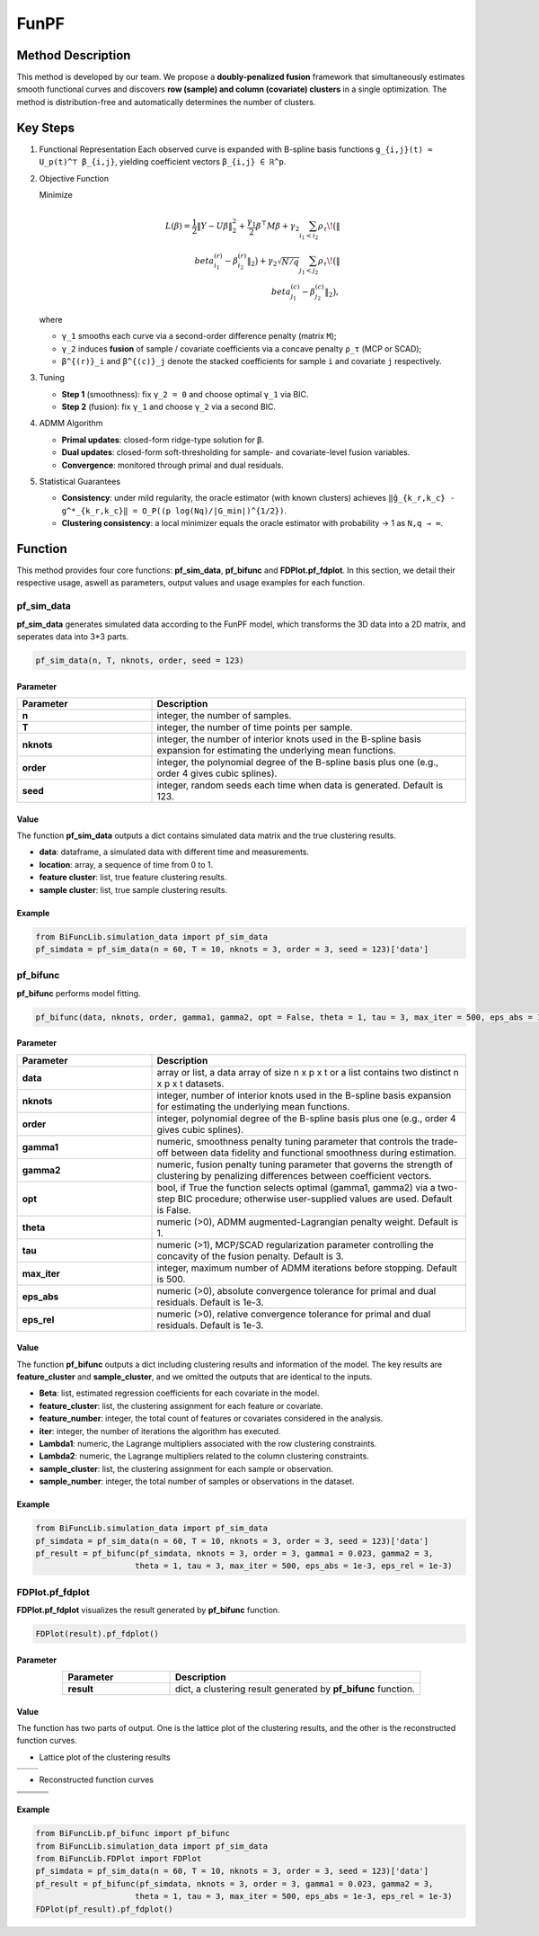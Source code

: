 FunPF
=========================

.. _funpf-label:

Method Description
------------------
This method is developed by our team. We propose a **doubly-penalized fusion** framework that simultaneously estimates smooth functional curves and discovers **row (sample) and column (covariate) clusters** in a single optimization.  
The method is distribution-free and automatically determines the number of clusters.

Key Steps
---------

1. Functional Representation  
   Each observed curve is expanded with B-spline basis functions  
   ``g_{i,j}(t) ≈ U_p(t)^⊤ β_{i,j}``,  
   yielding coefficient vectors ``β_{i,j} ∈ ℝ^p``.

2. Objective Function

   Minimize

   .. math::
      L(β) = \frac{1}{2}\|Y - Uβ\|_2^2
             + \frac{γ_1}{2}β^⊤ M β
             + γ_2 \sum_{i_1<i_2} ρ_τ\!\bigl(\|\β^{(r)}_{i_1}-β^{(r)}_{i_2}\|_2\bigr)
             + γ_2\sqrt{N/q} \sum_{j_1<j_2} ρ_τ\!\bigl(\|\β^{(c)}_{j_1}-β^{(c)}_{j_2}\|_2\bigr),

   where

   - ``γ_1`` smooths each curve via a second-order difference penalty (matrix ``M``);  
   
   - ``γ_2`` induces **fusion** of sample / covariate coefficients via a concave penalty ``ρ_τ`` (MCP or SCAD);  
   
   - ``β^{(r)}_i`` and ``β^{(c)}_j`` denote the stacked coefficients for sample ``i`` and covariate ``j`` respectively.

3. Tuning

   - **Step 1** (smoothness): fix ``γ_2 = 0`` and choose optimal ``γ_1`` via BIC.  

   - **Step 2** (fusion): fix ``γ_1`` and choose ``γ_2`` via a second BIC.

4. ADMM Algorithm  

   - **Primal updates**: closed-form ridge-type solution for ``β``.  

   - **Dual updates**: closed-form soft-thresholding for sample- and covariate-level fusion variables.  

   - **Convergence**: monitored through primal and dual residuals.

5. Statistical Guarantees  

   - **Consistency**: under mild regularity, the oracle estimator (with known clusters) achieves  
     ``‖ĝ_{k_r,k_c} - g^*_{k_r,k_c}‖ = O_P((p log(Nq)/|G_min|)^{1/2})``.  

   - **Clustering consistency**: a local minimizer equals the oracle estimator with probability → 1 as ``N,q → ∞``.

Function
--------------
This method provides four core functions: **pf_sim_data**, **pf_bifunc** and **FDPlot.pf_fdplot**.
In this section, we detail their respective usage, aswell as parameters, output values and usage examples for each function. 

pf_sim_data
~~~~~~~~~~~~~~~
**pf_sim_data** generates simulated data according to the FunPF model, which transforms the 3D data into a 2D matrix, and seperates data into 3*3 parts.

.. code-block:: python

    pf_sim_data(n, T, nknots, order, seed = 123)

Parameter
^^^^^^^^^^

.. list-table:: 
   :widths: 30 70
   :header-rows: 1
   :align: center

   * - Parameter
     - Description
   * - **n**
     - integer, the number of samples.
   * - **T**
     - integer, the number of time points per sample.
   * - **nknots**
     - integer, the number of interior knots used in the B-spline basis expansion for estimating the underlying mean functions.
   * - **order**
     - integer, the polynomial degree of the B-spline basis plus one (e.g., order 4 gives cubic splines).
   * - **seed**
     - integer, random seeds each time when data is generated. Default is 123.

Value
^^^^^^^^^
The function **pf_sim_data** outputs a dict contains simulated data matrix and the true clustering results.

- **data**: dataframe, a simulated data with different time and measurements.

- **location**: array, a sequence of time from 0 to 1.

- **feature cluster**: list, true feature clustering results.

- **sample cluster**: list, true sample clustering results.


Example
^^^^^^^^
.. code-block:: python

  from BiFuncLib.simulation_data import pf_sim_data
  pf_simdata = pf_sim_data(n = 60, T = 10, nknots = 3, order = 3, seed = 123)['data']


pf_bifunc
~~~~~~~~~~~~~
**pf_bifunc** performs model fitting.

.. code-block:: python

  pf_bifunc(data, nknots, order, gamma1, gamma2, opt = False, theta = 1, tau = 3, max_iter = 500, eps_abs = 1e-3, eps_rel = 1e-3)

Parameter
^^^^^^^^^^

.. list-table:: 
   :widths: 30 70
   :header-rows: 1
   :align: center

   * - Parameter
     - Description
   * - **data**
     - array or list, a data array of size n x p x t or a list contains two distinct n x p x t datasets.
   * - **nknots**
     - integer, number of interior knots used in the B-spline basis expansion for estimating the underlying mean functions.
   * - **order**
     - integer, polynomial degree of the B-spline basis plus one (e.g., order 4 gives cubic splines).
   * - **gamma1**
     - numeric, smoothness penalty tuning parameter that controls the trade-off between data fidelity and functional smoothness during estimation.
   * - **gamma2**
     - numeric, fusion penalty tuning parameter that governs the strength of clustering by penalizing differences between coefficient vectors.
   * - **opt**
     - bool, if True the function selects optimal (gamma1, gamma2) via a two-step BIC procedure; otherwise user-supplied values are used. Default is False.
   * - **theta**
     - numeric (>0), ADMM augmented-Lagrangian penalty weight. Default is 1.
   * - **tau**
     - numeric (>1), MCP/SCAD regularization parameter controlling the concavity of the fusion penalty. Default is 3.
   * - **max_iter**
     - integer, maximum number of ADMM iterations before stopping. Default is 500.
   * - **eps_abs**
     - numeric (>0), absolute convergence tolerance for primal and dual residuals. Default is 1e-3.
   * - **eps_rel**
     - numeric (>0), relative convergence tolerance for primal and dual residuals. Default is 1e-3.

Value
^^^^^^^^^
The function **pf_bifunc** outputs a dict including clustering results and information of the model.
The key results are **feature_cluster** and **sample_cluster**, and we omitted the outputs that are identical to the inputs.

- **Beta**: list, estimated regression coefficients for each covariate in the model.

- **feature_cluster**: list, the clustering assignment for each feature or covariate.

- **feature_number**: integer, the total count of features or covariates considered in the analysis.

- **iter**: integer, the number of iterations the algorithm has executed.

- **Lambda1**: numeric, the Lagrange multipliers associated with the row clustering constraints.

- **Lambda2**: numeric, the Lagrange multipliers related to the column clustering constraints.

- **sample_cluster**: list, the clustering assignment for each sample or observation.

- **sample_number**: integer, the total number of samples or observations in the dataset.


Example
^^^^^^^^
.. code-block:: python

   from BiFuncLib.simulation_data import pf_sim_data
   pf_simdata = pf_sim_data(n = 60, T = 10, nknots = 3, order = 3, seed = 123)['data']
   pf_result = pf_bifunc(pf_simdata, nknots = 3, order = 3, gamma1 = 0.023, gamma2 = 3, 
                        theta = 1, tau = 3, max_iter = 500, eps_abs = 1e-3, eps_rel = 1e-3)


FDPlot.pf_fdplot
~~~~~~~~~~~~~~~~~~
**FDPlot.pf_fdplot** visualizes the result generated by **pf_bifunc** function.

.. code-block:: python

    FDPlot(result).pf_fdplot()


Parameter
^^^^^^^^^^
.. list-table:: 
   :widths: 30 70
   :header-rows: 1
   :align: center

   * - Parameter
     - Description
   * - **result**
     - dict, a clustering result generated by **pf_bifunc** function.

Value
^^^^^^^^^
The function has two parts of output.
One is the lattice plot of the clustering results, and the other is the reconstructed function curves.

- Lattice plot of the clustering results

.. table::
   :class: tight-table

   +----------+----------+
   | |figa|   | |figb|   |
   +----------+----------+

.. |figa|  image:: /_static/pf_lattice1.png
   :width: 250px
.. |figb|  image:: /_static/pf_lattice2.png
   :width: 250px

- Reconstructed function curves

.. table::
   :class: tight-table

   +----------+----------+----------+
   | |fig1|   | |fig2|   | |fig3|   |
   +----------+----------+----------+
   | |fig4|   | |fig5|   | |fig6|   |
   +----------+----------+----------+
   | |fig7|   | |fig8|   | |fig9|   |
   +----------+----------+----------+

.. |fig1|  image:: /_static/pf_clus1.png
   :width: 250px
.. |fig2|  image:: /_static/pf_clus2.png
   :width: 250px
.. |fig3|  image:: /_static/pf_clus3.png  
   :width: 250px
.. |fig4|  image:: /_static/pf_clus4.png
   :width: 250px
.. |fig5|  image:: /_static/pf_clus5.png
   :width: 250px
.. |fig6|  image:: /_static/pf_clus6.png
   :width: 250px
.. |fig7|  image:: /_static/pf_clus7.png
   :width: 250px
.. |fig8|  image:: /_static/pf_clus8.png
   :width: 250px
.. |fig9|  image:: /_static/pf_clus9.png
   :width: 250px

Example
^^^^^^^^
.. code-block:: python

   from BiFuncLib.pf_bifunc import pf_bifunc
   from BiFuncLib.simulation_data import pf_sim_data
   from BiFuncLib.FDPlot import FDPlot
   pf_simdata = pf_sim_data(n = 60, T = 10, nknots = 3, order = 3, seed = 123)['data']
   pf_result = pf_bifunc(pf_simdata, nknots = 3, order = 3, gamma1 = 0.023, gamma2 = 3, 
                        theta = 1, tau = 3, max_iter = 500, eps_abs = 1e-3, eps_rel = 1e-3)
   FDPlot(pf_result).pf_fdplot()


